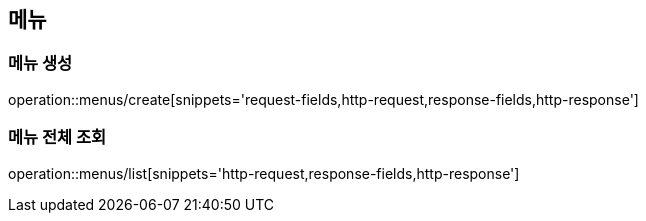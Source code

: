 [[Menus]]
== 메뉴

=== 메뉴 생성

operation::menus/create[snippets='request-fields,http-request,response-fields,http-response']

=== 메뉴 전체 조회

operation::menus/list[snippets='http-request,response-fields,http-response']
